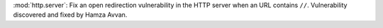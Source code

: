 :mod:`http.server`: Fix an open redirection vulnerability in the HTTP server when an URL contains ``//``.
Vulnerability discovered and fixed by Hamza Avvan.
